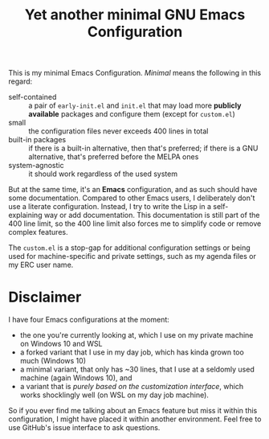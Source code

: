 #+TITLE: Yet another minimal GNU Emacs Configuration

This is my minimal Emacs Configuration. /Minimal/ means the following in this regard:

- self-contained :: a pair of =early-init.el= and =init.el= that may load more *publicly available* packages and configure them (except for ~custom.el~)
- small :: the configuration files never exceeds 400 lines in total
- built-in packages :: if there is a built-in alternative, then that's preferred; if there is a GNU alternative, that's preferred before the MELPA ones
- system-agnostic :: it should work regardless of the used system

But at the same time, it's an *Emacs* configuration, and as such should have some documentation. Compared to other Emacs users, I deliberately don't use a literate configuration. Instead, I try to write the Lisp in a self-explaining way or add documentation. This documentation is still part of the 400 line limit, so the 400 line limit also forces me to simplify code or remove complex features.

The =custom.el= is a stop-gap for additional configuration settings or being used for machine-specific and private settings, such as my agenda files or my ERC user name.

* Disclaimer

I have four Emacs configurations at the moment:

- the one you're currently looking at, which I use on my private machine on Windows 10 and WSL
- a forked variant that I use in my day job, which has kinda grown too much (Windows 10)
- a minimal variant, that only has ~30 lines, that I use at a seldomly used machine (again Windows 10), and
- a variant that is /purely based on the customization interface/, which works shocklingly well (on WSL on my day job machine).

So if you ever find me talking about an Emacs feature but miss it within this configuration, I might have placed it within another environment. Feel free to use GitHub's issue interface to ask questions.
